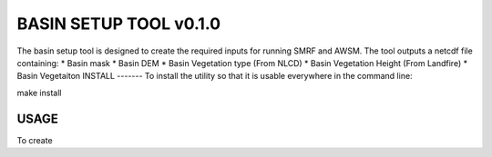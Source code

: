 BASIN SETUP TOOL v0.1.0
=======================
The basin setup tool is designed to create the required inputs for running
SMRF and AWSM. The tool outputs a netcdf file containing:
* Basin mask
* Basin DEM
* Basin Vegetation type (From NLCD)
* Basin Vegetation Height (From Landfire)
* Basin Vegetaiton 
INSTALL
-------
To install the utility so that it is usable everywhere in the command line:

make install


USAGE
-----

To create

